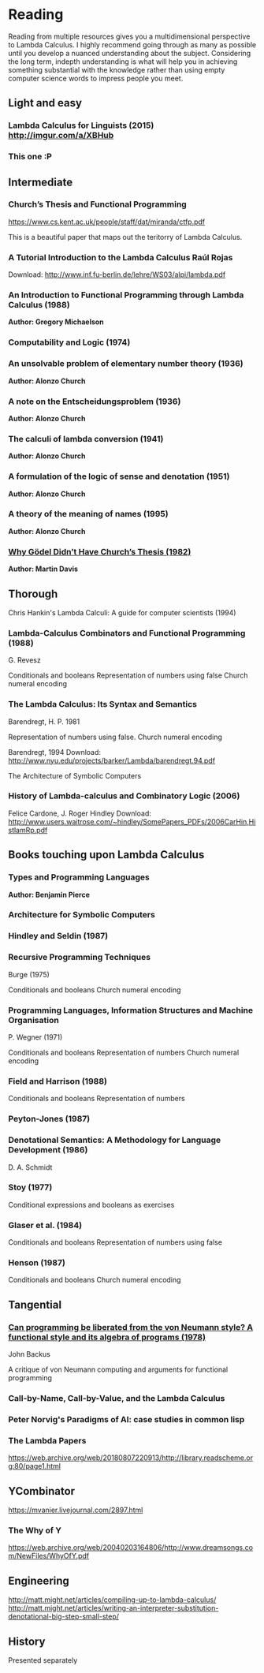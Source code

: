 * Reading

Reading from multiple resources gives you a multidimensional
perspective to Lambda Calculus. I highly recommend going through as
many as possible until you develop a nuanced understanding about the
subject. Considering the long term, indepth understanding is what will
help you in achieving something substantial with the knowledge rather
than using empty computer science words to impress people you meet.
  
** Light and easy
   
*** Lambda Calculus for Linguists (2015) http://imgur.com/a/XBHub
    
*** This one :P
   
** Intermediate

*** Church’s Thesis and Functional Programming
https://www.cs.kent.ac.uk/people/staff/dat/miranda/ctfp.pdf

This is a beautiful paper that maps out the teritorry of Lambda Calculus.

*** A Tutorial Introduction to the Lambda Calculus Raúl Rojas
Download: http://www.inf.fu-berlin.de/lehre/WS03/alpi/lambda.pdf

*** An Introduction to Functional Programming through Lambda Calculus (1988)
*Author: Gregory Michaelson*
    
*** Computability and Logic (1974)
    
*** An unsolvable problem of elementary number  theory (1936)
*Author: Alonzo Church*

*** A note on the Entscheidungsproblem (1936)
*Author: Alonzo Church*

*** The calculi of lambda conversion (1941)
*Author: Alonzo Church*

*** A formulation of the logic of sense and denotation  (1951)
*Author: Alonzo Church*

*** A theory of the meaning of names (1995)
*Author: Alonzo Church*

*** [[https://web.archive.org/web/*/https://core.ac.uk/download/pdf/82536710.pdf][Why Gödel Didn’t Have Church’s Thesis (1982)]]
*Author: Martin Davis*

** Thorough
  
Chris Hankin's Lambda Calculi: A guide for computer scientists (1994)

*** Lambda-Calculus Combinators and Functional Programming (1988)
G. Revesz

Conditionals and booleans
Representation of numbers using false
Church numeral encoding

*** The Lambda Calculus: Its Syntax and Semantics
Barendregt, H. P. 1981

Representation of numbers using false.
Church numeral encoding

Barendregt, 1994
Download: http://www.nyu.edu/projects/barker/Lambda/barendregt.94.pdf

The Architecture of Symbolic Computers

*** History of Lambda-calculus and Combinatory Logic (2006)
Felice Cardone, J. Roger Hindley
Download: http://www.users.waitrose.com/~hindley/SomePapers_PDFs/2006CarHin,HistlamRp.pdf

** Books touching upon Lambda Calculus

*** Types and Programming Languages
*Author: Benjamin Pierce*

*** Architecture for Symbolic Computers

*** Hindley and Seldin (1987)

*** Recursive Programming Techniques
Burge (1975)

Conditionals and booleans
Church numeral encoding

*** Programming Languages, Information Structures and Machine Organisation
P. Wegner (1971)

Conditionals and booleans
Representation of numbers
Church numeral encoding

*** Field and Harrison (1988)
Conditionals and booleans
Representation of numbers

*** Peyton-Jones (1987)

*** Denotational Semantics: A Methodology for Language Development (1986)
D. A. Schmidt

*** Stoy (1977)
Conditional expressions and booleans as exercises

*** Glaser et al. (1984)
Conditionals and booleans
Representation of numbers using false

*** Henson (1987)
Conditionals and booleans
Church numeral encoding

** Tangential

*** [[https://web.archive.org/web/20190427190611/https://dl.acm.org/ft_gateway.cfm?id=1283933&type=pdf][Can programming be liberated from the von Neumann style? A functional style and its algebra of programs (1978)]]
John Backus

A critique of von Neumann computing and arguments for functional programming

*** Call-by-Name, Call-by-Value, and the Lambda Calculus

*** Peter Norvig's Paradigms of AI: case studies in common lisp

*** The Lambda Papers
https://web.archive.org/web/20180807220913/http://library.readscheme.org:80/page1.html

** YCombinator
https://mvanier.livejournal.com/2897.html

*** The Why of Y
https://web.archive.org/web/20040203164806/http://www.dreamsongs.com/NewFiles/WhyOfY.pdf

** Engineering
http://matt.might.net/articles/compiling-up-to-lambda-calculus/
http://matt.might.net/articles/writing-an-interpreter-substitution-denotational-big-step-small-step/

** History
   
Presented separately
